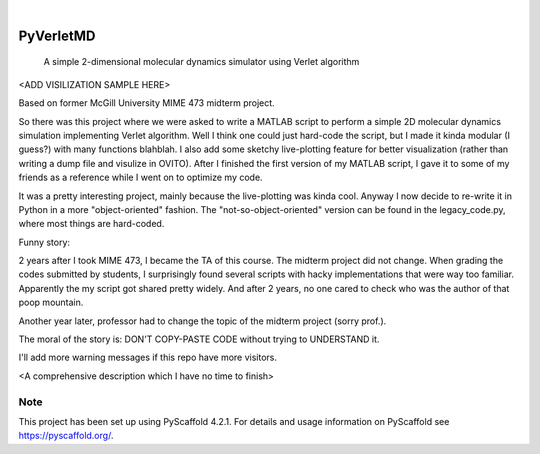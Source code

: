 .. These are examples of badges you might want to add to your README:
   please update the URLs accordingly

    .. image:: https://api.cirrus-ci.com/github/<USER>/PyVerletMD.svg?branch=main
        :alt: Built Status
        :target: https://cirrus-ci.com/github/<USER>/PyVerletMD
    .. image:: https://readthedocs.org/projects/PyVerletMD/badge/?version=latest
        :alt: ReadTheDocs
        :target: https://PyVerletMD.readthedocs.io/en/stable/
    .. image:: https://img.shields.io/coveralls/github/<USER>/PyVerletMD/main.svg
        :alt: Coveralls
        :target: https://coveralls.io/r/<USER>/PyVerletMD
    .. image:: https://img.shields.io/pypi/v/PyVerletMD.svg
        :alt: PyPI-Server
        :target: https://pypi.org/project/PyVerletMD/
    .. image:: https://img.shields.io/conda/vn/conda-forge/PyVerletMD.svg
        :alt: Conda-Forge
        :target: https://anaconda.org/conda-forge/PyVerletMD
    .. image:: https://pepy.tech/badge/PyVerletMD/month
        :alt: Monthly Downloads
        :target: https://pepy.tech/project/PyVerletMD
    .. image:: https://img.shields.io/twitter/url/http/shields.io.svg?style=social&label=Twitter
        :alt: Twitter
        :target: https://twitter.com/PyVerletMD

.. image:: https://img.shields.io/badge/-PyScaffold-005CA0?logo=pyscaffold
    :alt: Project generated with PyScaffold
    :target: https://pyscaffold.org/

|

==========
PyVerletMD
==========


    A simple 2-dimensional molecular dynamics simulator using Verlet algorithm


<ADD VISILIZATION SAMPLE HERE>

Based on former McGill University MIME 473 midterm project.

So there was this project where we were asked to write a MATLAB script to perform a simple 2D molecular dynamics simulation implementing Verlet algorithm.
Well I think one could just hard-code the script, but I made it kinda modular (I guess?) with many functions blahblah. 
I also add some sketchy live-plotting feature for better visualization (rather than writing a dump file and visulize in OVITO). 
After I finished the first version of my MATLAB script, I gave it to some of my friends as a reference while I went on to optimize my code. 

It was a pretty interesting project, mainly because the live-plotting was kinda cool. 
Anyway I now decide to re-write it in Python in a more "object-oriented" fashion. 
The "not-so-object-oriented" version can be found in the legacy_code.py, where most things are hard-coded. 

Funny story: 

2 years after I took MIME 473, I became the TA of this course. 
The midterm project did not change. 
When grading the codes submitted by students, I surprisingly found several scripts with hacky implementations that were way too familiar. 
Apparently the my script got shared pretty widely. And after 2 years, no one cared to check who was the author of that poop mountain. 

Another year later, professor had to change the topic of the midterm project (sorry prof.). 

The moral of the story is: DON'T COPY-PASTE CODE without trying to UNDERSTAND it. 

I'll add more warning messages if this repo have more visitors. 

<A comprehensive description which I have no time to finish>


.. _pyscaffold-notes:

Note
====

This project has been set up using PyScaffold 4.2.1. For details and usage
information on PyScaffold see https://pyscaffold.org/.

